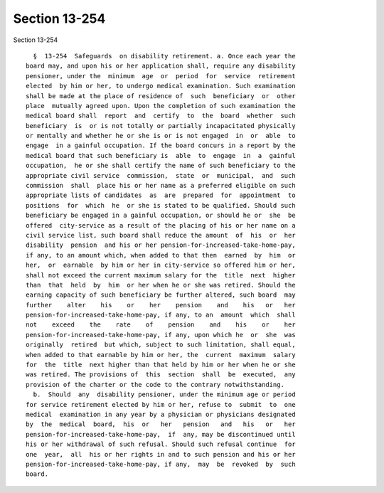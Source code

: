 Section 13-254
==============

Section 13-254 ::    
        
     
        §  13-254  Safeguards  on disability retirement. a. Once each year the
      board may, and upon his or her application shall, require any disability
      pensioner, under the  minimum  age  or  period  for  service  retirement
      elected  by him or her, to undergo medical examination. Such examination
      shall be made at the place of residence of  such  beneficiary  or  other
      place  mutually agreed upon. Upon the completion of such examination the
      medical board shall  report  and  certify  to  the  board  whether  such
      beneficiary  is  or is not totally or partially incapacitated physically
      or mentally and whether he or she is or is not engaged  in  or  able  to
      engage  in a gainful occupation. If the board concurs in a report by the
      medical board that such beneficiary is  able  to  engage  in  a  gainful
      occupation,  he or she shall certify the name of such beneficiary to the
      appropriate civil service  commission,  state  or  municipal,  and  such
      commission  shall  place his or her name as a preferred eligible on such
      appropriate lists of candidates  as  are  prepared  for  appointment  to
      positions  for  which  he  or she is stated to be qualified. Should such
      beneficiary be engaged in a gainful occupation, or should he or  she  be
      offered  city-service as a result of the placing of his or her name on a
      civil service list, such board shall reduce the amount  of  his  or  her
      disability  pension  and his or her pension-for-increased-take-home-pay,
      if any, to an amount which, when added to that then  earned  by  him  or
      her,  or  earnable  by him or her in city-service so offered him or her,
      shall not exceed the current maximum salary for the  title  next  higher
      than  that  held  by  him  or her when he or she was retired. Should the
      earning capacity of such beneficiary be further altered, such board  may
      further    alter    his    or    her    pension    and    his   or   her
      pension-for-increased-take-home-pay, if any, to an  amount  which  shall
      not    exceed    the    rate    of    pension    and    his    or    her
      pension-for-increased-take-home-pay, if any, upon which he  or  she  was
      originally  retired  but which, subject to such limitation, shall equal,
      when added to that earnable by him or her, the  current  maximum  salary
      for  the  title  next higher than that held by him or her when he or she
      was retired. The provisions of  this  section  shall  be  executed,  any
      provision of the charter or the code to the contrary notwithstanding.
        b.  Should  any  disability pensioner, under the minimum age or period
      for service retirement elected by him or her, refuse to  submit  to  one
      medical  examination in any year by a physician or physicians designated
      by  the  medical  board,  his  or   her   pension   and   his   or   her
      pension-for-increased-take-home-pay,  if  any, may be discontinued until
      his or her withdrawal of such refusal. Should such refusal continue  for
      one  year,  all  his or her rights in and to such pension and his or her
      pension-for-increased-take-home-pay, if any,  may  be  revoked  by  such
      board.
    
    
    
    
    
    
    